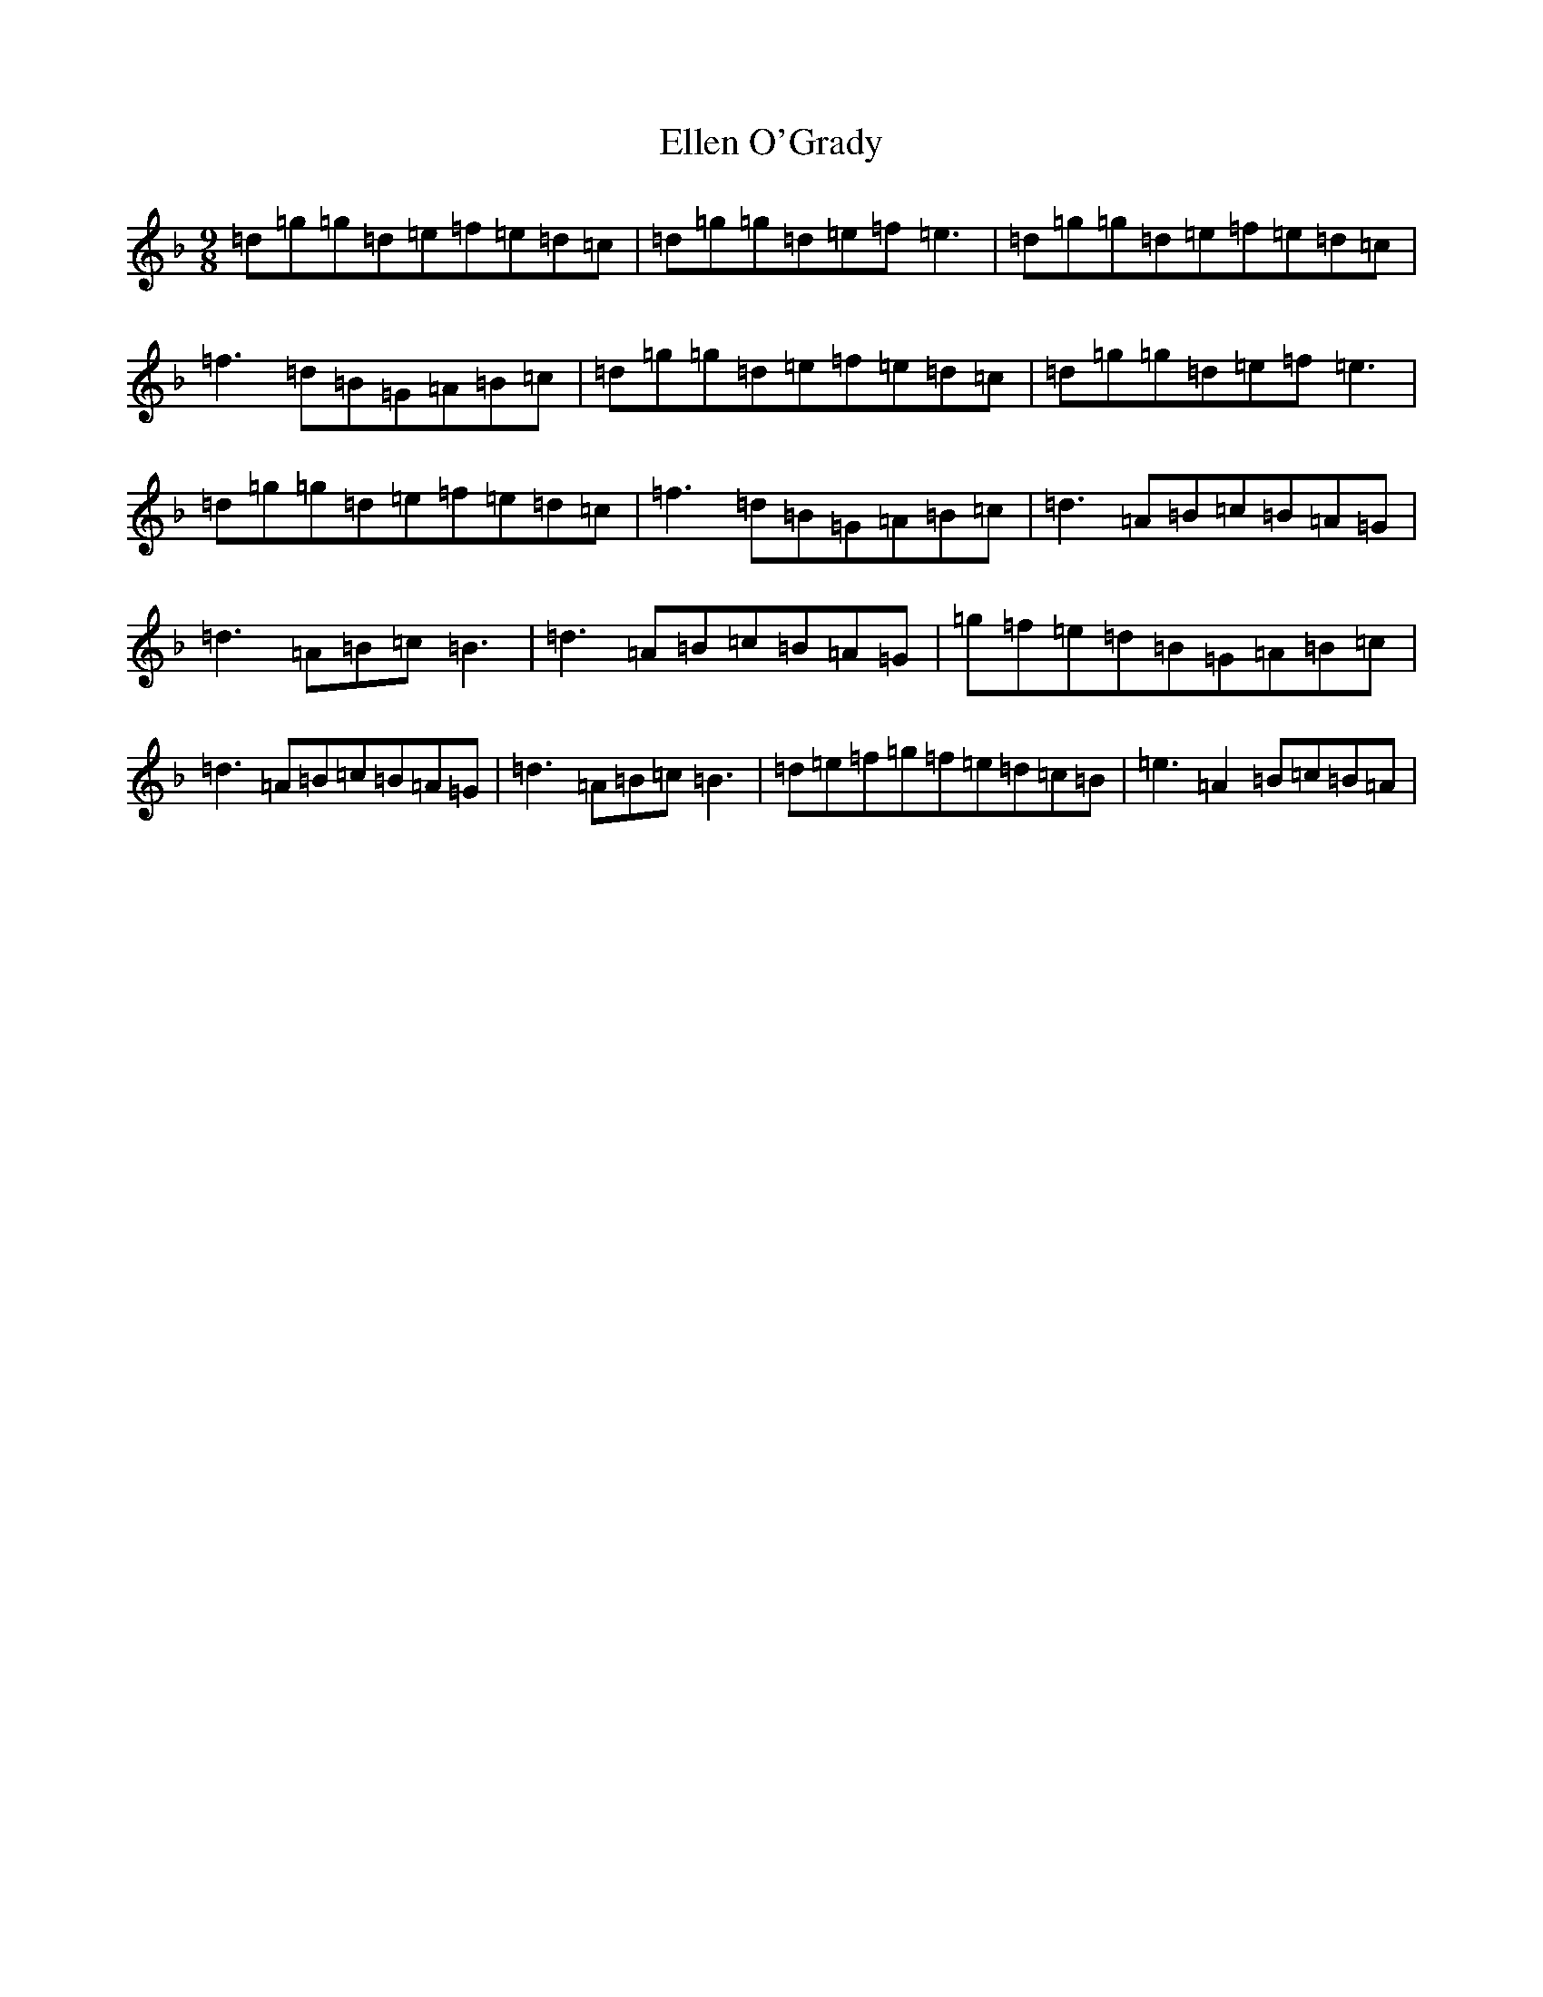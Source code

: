 X: 6120
T: Ellen O'Grady
S: https://thesession.org/tunes/377#setting377
Z: A Mixolydian
R: slip jig
M:9/8
L:1/8
K: C Mixolydian
=d=g=g=d=e=f=e=d=c|=d=g=g=d=e=f=e3|=d=g=g=d=e=f=e=d=c|=f3=d=B=G=A=B=c|=d=g=g=d=e=f=e=d=c|=d=g=g=d=e=f=e3|=d=g=g=d=e=f=e=d=c|=f3=d=B=G=A=B=c|=d3=A=B=c=B=A=G|=d3=A=B=c=B3|=d3=A=B=c=B=A=G|=g=f=e=d=B=G=A=B=c|=d3=A=B=c=B=A=G|=d3=A=B=c=B3|=d=e=f=g=f=e=d=c=B|=e3=A2=B=c=B=A|